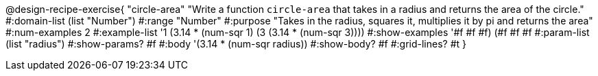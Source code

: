 @design-recipe-exercise{ "circle-area" "Write a function `circle-area` that takes in a radius and returns the area of the circle."
  #:domain-list (list "Number")
  #:range "Number"
  #:purpose "Takes in the radius, squares it, multiplies it by pi and returns the area"
  #:num-examples 2
  #:example-list '((1 (3.14 * (num-sqr 1)))
                   (3 (3.14 * (num-sqr 3))))
  #:show-examples '((#f #f #f) (#f #f #f))
  #:param-list (list "radius")
  #:show-params? #f
  #:body '(3.14 * (num-sqr radius))
  #:show-body? #f
  #:grid-lines? #t }
